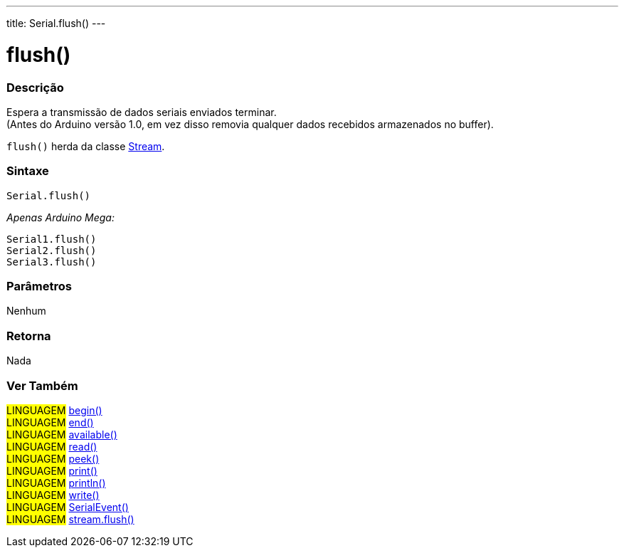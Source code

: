 ---
title: Serial.flush()
---

= flush()

// OVERVIEW SECTION STARTS
[#overview]
--

[float]
=== Descrição
Espera a transmissão de dados seriais enviados terminar. +
(Antes do Arduino versão 1.0, em vez disso removia qualquer dados recebidos armazenados no buffer).

`flush()` herda da classe link:../flush[Stream].
[%hardbreaks]


[float]
=== Sintaxe
`Serial.flush()`

_Apenas Arduino Mega:_

`Serial1.flush()` +
`Serial2.flush()` +
`Serial3.flush()`


[float]
=== Parâmetros
Nenhum

[float]
=== Retorna
Nada

--
// OVERVIEW SECTION ENDS

// SEE ALSO SECTION
[#see_also]
--

[float]
=== Ver Também 

[role="language"]
#LINGUAGEM# link:../begin[begin()] +
#LINGUAGEM# link:../end[end()] +
#LINGUAGEM# link:../available[available()] +
#LINGUAGEM# link:../read[read()] +
#LINGUAGEM# link:../peek[peek()] +
#LINGUAGEM# link:../print[print()] +
#LINGUAGEM# link:../println[println()] +
#LINGUAGEM# link:../write[write()] +
#LINGUAGEM# link:../serialevent[SerialEvent()] +
#LINGUAGEM# link:../../stream/streamflush[stream.flush()] +

--
// SEE ALSO SECTION ENDS
